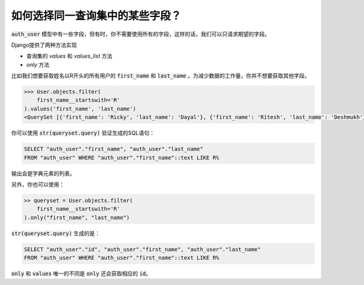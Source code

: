 如何选择同一查询集中的某些字段？
++++++++++++++++++++++++++++++++++++++++++++++++++

.. image:: usertable.png

:code:`auth_user` 模型中有一些字段，但有时，你不需要使用所有的字段，这样的话，我们可以只请求期望的字段。

Django提供了两种方法实现

- 查询集的 `values` 和 `values_list` 方法
-  `only` 方法


比如我们想要获取姓名以R开头的所有用户的 :code:`first_name` 和 :code:`last_name` 。为减少数据的工作量，你并不想要获取其他字段。

.. code-block:: python

    >>> User.objects.filter(
        first_name__startswith='R'
    ).values('first_name', 'last_name')
    <QuerySet [{'first_name': 'Ricky', 'last_name': 'Dayal'}, {'first_name': 'Ritesh', 'last_name': 'Deshmukh'}, {'first_name': 'Radha', 'last_name': 'George'}, {'first_name': 'Raghu', 'last_name': 'Khan'}, {'first_name': 'Rishabh', 'last_name': 'Deol'}]

你可以使用 :code:`str(queryset.query)` 验证生成的SQL语句：

.. code-block:: sql

    SELECT "auth_user"."first_name", "auth_user"."last_name"
    FROM "auth_user" WHERE "auth_user"."first_name"::text LIKE R%

输出会是字典元素的列表。

另外，你也可以使用：

.. code-block:: python

    >> queryset = User.objects.filter(
        first_name__startswith='R'
    ).only("first_name", "last_name")


:code:`str(queryset.query)` 生成的是：

.. code-block:: python

    SELECT "auth_user"."id", "auth_user"."first_name", "auth_user"."last_name"
    FROM "auth_user" WHERE "auth_user"."first_name"::text LIKE R%

:code:`only` 和 :code:`values` 唯一的不同是 :code:`only` 还会获取相应的 :code:`id`。